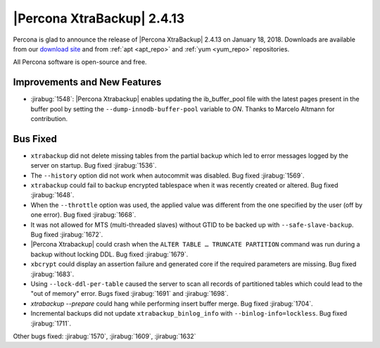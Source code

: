 ================================================================================
|Percona XtraBackup| |release|
================================================================================

Percona is glad to announce the release of |Percona XtraBackup| |release| on
|date|. Downloads are available from our `download site
<http://www.percona.com/downloads/XtraBackup/Percona-XtraBackup-2.4.13/>`_ and
from :ref:`apt <apt_repo>` and :ref:`yum <yum_repo>` repositories.

All Percona software is open-source and free.

Improvements and New Features
================================================================================

- :jirabug:`1548`: |Percona Xtrabackup| enables updating the
  ib_buffer_pool file with the latest pages present in the buffer pool
  by setting the ``--dump-innodb-buffer-pool`` variable to
  `ON`. Thanks to Marcelo Altmann for contribution.

Bus Fixed
================================================================================

- ``xtrabackup`` did not delete missing tables from the partial backup which led to error messages logged by the server on startup. Bug fixed :jirabug:`1536`.
- The ``--history`` option did not work when autocommit was disabled. Bug fixed :jirabug:`1569`.
- ``xtrabackup`` could fail to backup encrypted tablespace when it was recently created or altered. Bug fixed :jirabug:`1648`.
- When the ``--throttle`` option was used, the applied value was different from the one specified by the user (off by one error). Bug fixed :jirabug:`1668`.
- It was not allowed for MTS (multi-threaded slaves)  without GTID to be backed up with ``--safe-slave-backup``. Bug fixed :jirabug:`1672`.
- |Percona Xtrabackup| could crash when the ``ALTER TABLE … TRUNCATE PARTITION`` command was run during a backup without locking DDL. Bug fixed :jirabug:`1679`.
- ``xbcrypt`` could display an assertion failure and generated core if the required parameters are missing. Bug fixed :jirabug:`1683`.
- Using ``--lock-ddl-per-table`` caused the server to scan all records of partitioned tables which could lead to the "out of memory" error. Bugs fixed :jirabug:`1691` and :jirabug:`1698`.
- `xtrabackup --prepare` could hang while performing insert buffer merge. Bug fixed :jirabug:`1704`.
- Incremental backups did not update ``xtrabackup_binlog_info`` with ``--binlog-info=lockless``. Bug fixed :jirabug:`1711`.

Other bugs fixed: :jirabug:`1570`, :jirabug:`1609`, :jirabug:`1632`

.. |release| replace:: 2.4.13
.. |date| replace:: January 18, 2018
